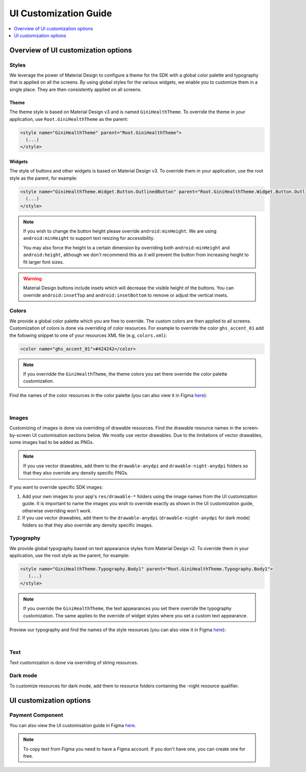 UI Customization Guide
======================

..
  Headers:
  h1 =====
  h2 -----
  h3 ~~~~~
  h4 +++++
  h5 ^^^^^

.. contents::
   :depth: 1
   :local:

Overview of UI customization options
------------------------------------

Styles
~~~~~~

We leverage the power of Material Design to configure a theme for the SDK with a global color palette and typography
that is applied on all the screens. By using global styles for the various widgets, we enable you to customize them in a
single place. They are then consistently applied on all screens.

Theme
+++++

The theme style is based on Material Design v3 and is named ``GiniHealthTheme``. To override the theme in your
application, use ``Root.GiniHealthTheme`` as the parent:

.. code-block:: xml

    <style name="GiniHealthTheme" parent="Root.GiniHealthTheme">
      (...)
    </style>

Widgets
+++++++

The style of buttons and other widgets is based on Material Design v3. To override them in your application, use the
root style as the parent, for example:

.. code-block:: xml

    <style name="GiniHealthTheme.Widget.Button.OutlinedButton" parent="Root.GiniHealthTheme.Widget.Button.OutlinedButton">
      (...)
    </style>

.. note::

    If you wish to change the button height please override ``android:minHeight``. We are using ``android:minHeight`` to
    support text resizing for accessibility.

    You may also force the height to a certain dimension by overriding both
    ``android:minHeight`` and ``android:height``, although we don't recommend this as it will prevent the button from increasing
    height to fit larger font sizes.

.. warning::

    Material Design buttons include insets which will decrease the visible height of the buttons. You can override
    ``android:insetTop`` and ``android:insetBottom`` to remove or adjust the vertical insets.

Colors
~~~~~~

We provide a global color palette which you are free to override. The custom colors are then applied to all screens.
Customization of colors is done via overriding of color resources. For example to override the color ``ghs_accent_01`` add
the following snippet to one of your resources XML file (e.g, ``colors.xml``):

.. code-block:: xml

    <color name="ghs_accent_01">#424242</color>

.. note::

    If you overridde the ``GiniHealthTheme``, the theme colors you set there override the color palette customization.

Find the names of the color resources in the color palette (you can also view it in Figma `here
<https://www.figma.com/file/AJTss4k0M6R2OxH0VQepdP/Android-Gini-Health-SDK-3.0.0-UI-Customisation?type=design&node-id=8502%3A357&mode=design&t=A1pTQWjJWSBUR6Zi-1>`_): 

.. raw:: html

    <iframe style="border: 1px solid rgba(0, 0, 0, 0.1);" width="600" height="450"
    src="https://www.figma.com/embed?embed_host=share&url=https%3A%2F%2Fwww.figma.com%2Ffile%2FAJTss4k0M6R2OxH0VQepdP%2FAndroid-Gini-Health-SDK-3.0.0-UI-Customisation%3Ftype%3Ddesign%26node-id%3D8502%253A357%26mode%3Ddesign%26t%3DA1pTQWjJWSBUR6Zi-1"
    allowfullscreen></iframe>

|

Images
~~~~~~

Customizing of images is done via overriding of drawable resources. Find the drawable resource names in the
screen-by-screen UI customisation sections below. We mostly use vector drawables.
Due to the limitations of vector drawables, some images had to be added as PNGs.

.. note::

    If you use vector drawables, add them to the ``drawable-anydpi`` and ``drawable-night-anydpi`` folders so that they also
    override any density specific PNGs.

If you want to override specific SDK images:

1. Add your own images to your app's ``res/drawable-*`` folders using the image names from the UI customization guide.
   It is important to name the images you wish to override exactly as shown in the UI customization guide, otherwise
   overriding won't work.
2. If you use vector drawables, add them to the ``drawable-anydpi`` (``drawable-night-anydpi`` for dark mode) folders so
   that they also override any density specific images.

Typography
~~~~~~~~~~~

We provide global typography based on text appearance styles from Material Design v2. To override them in your
application, use the root style as the parent, for example:

.. code-block:: xml

    <style name="GiniHealthTheme.Typography.Body1" parent="Root.GiniHealthTheme.Typography.Body1">
       (...)
    </style>

.. note::

    If you override the ``GiniHealthTheme``, the text appearances you set there override the typography customization. The
    same applies to the override of widget styles where you set a custom text appearance. 

Preview our typography and find the names of the style resources (you can also view it in Figma `here
<https://www.figma.com/file/AJTss4k0M6R2OxH0VQepdP/Android-Gini-Health-SDK-3.0.0-UI-Customisation?type=design&node-id=8503%3A491&mode=design&t=zZkiuvx3neNm8Tmv-1>`_):

.. raw:: html

    <iframe style="border: 1px solid rgba(0, 0, 0, 0.1);" width="600" height="450"
    src="https://www.figma.com/embed?embed_host=share&url=https%3A%2F%2Fwww.figma.com%2Ffile%2FAJTss4k0M6R2OxH0VQepdP%2FAndroid-Gini-Health-SDK-3.0.0-UI-Customisation%3Ftype%3Ddesign%26node-id%3D8503%253A491%26mode%3Ddesign%26t%3DzZkiuvx3neNm8Tmv-1"
    allowfullscreen></iframe>

|

Text
~~~~

Text customization is done via overriding of string resources.

Dark mode
~~~~~~~~~~

To customize resources for dark mode, add them to resource folders containing the -night resource qualifier.

UI customization options
------------------------

Payment Component
~~~~~~~~~~~~~~~~~

You can also view the UI customisation guide in Figma `here
<https://www.figma.com/file/AJTss4k0M6R2OxH0VQepdP/Android-Gini-Health-SDK-4.0.0-UI-Customisation?type=design&node-id=8663%3A1324&mode=design&t=prjCS8vTcjIzTtvT-1>`_.

.. note::

    To copy text from Figma you need to have a Figma account. If you don't have one, you can create one for free.

.. raw:: html

    <iframe style="border: 1px solid rgba(0, 0, 0, 0.1);" width="600" height="450"
    src="https://www.figma.com/embed?embed_host=share&url=https%3A%2F%2Fwww.figma.com%2Ffile%2FAJTss4k0M6R2OxH0VQepdP%2FAndroid-Gini-Health-SDK-4.0.0-UI-Customisation%3Ftype%3Ddesign%26node-id%3D8663%253A1324%26mode%3Ddesign%26t%3DprjCS8vTcjIzTtvT-1"
    allowfullscreen></iframe>
